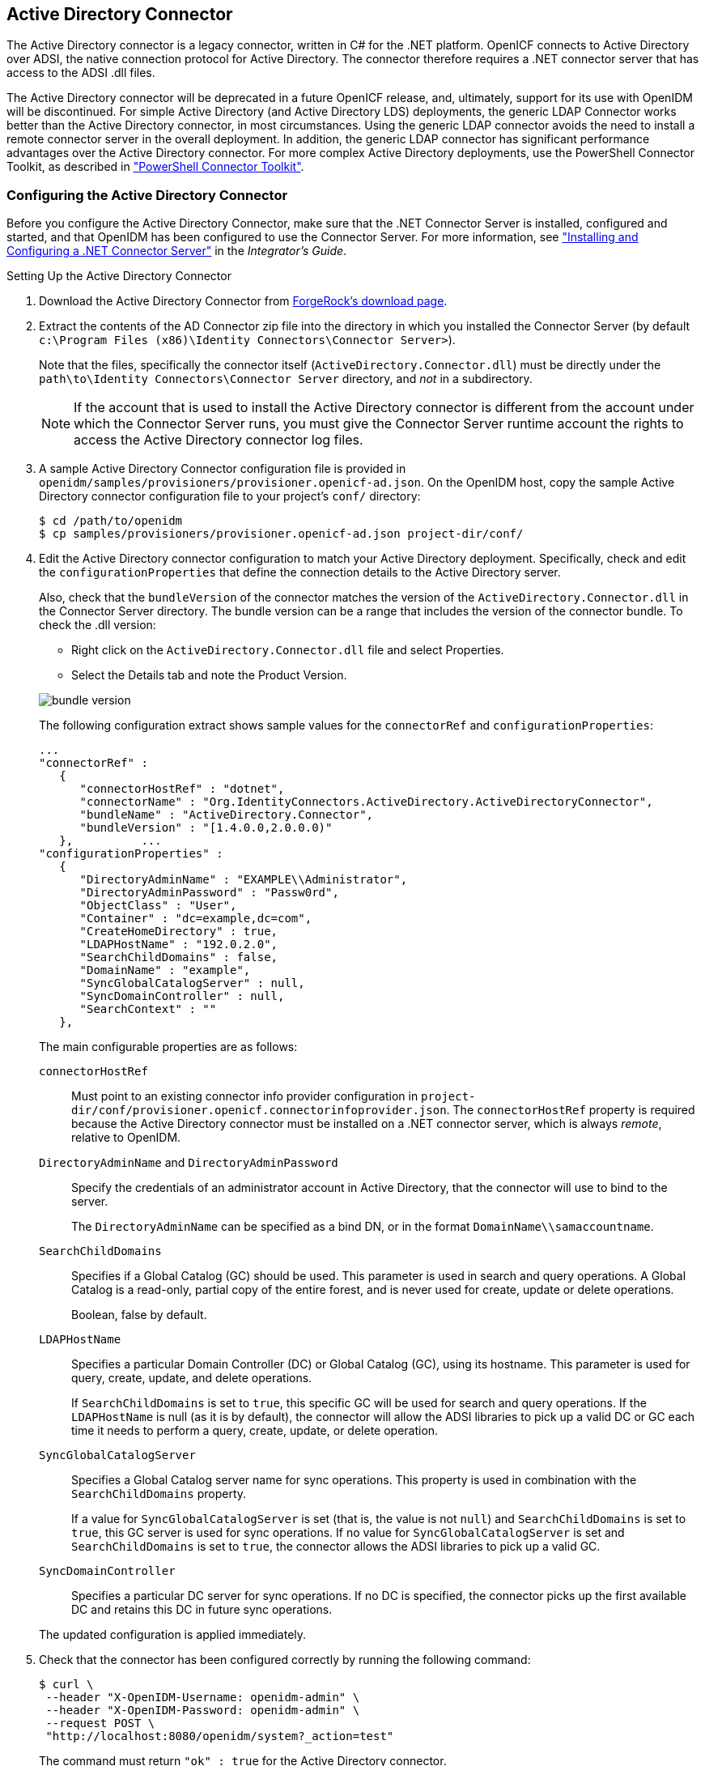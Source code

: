 ////
  The contents of this file are subject to the terms of the Common Development and
  Distribution License (the License). You may not use this file except in compliance with the
  License.
 
  You can obtain a copy of the License at legal/CDDLv1.0.txt. See the License for the
  specific language governing permission and limitations under the License.
 
  When distributing Covered Software, include this CDDL Header Notice in each file and include
  the License file at legal/CDDLv1.0.txt. If applicable, add the following below the CDDL
  Header, with the fields enclosed by brackets [] replaced by your own identifying
  information: "Portions copyright [year] [name of copyright owner]".
 
  Copyright 2017 ForgeRock AS.
  Portions Copyright 2024 3A Systems LLC.
////

:figure-caption!:
:example-caption!:
:table-caption!:


[#chap-ad]
== Active Directory Connector

The Active Directory connector is a legacy connector, written in C# for the .NET platform. OpenICF connects to Active Directory over ADSI, the native connection protocol for Active Directory. The connector therefore requires a .NET connector server that has access to the ADSI .dll files.

The Active Directory connector will be deprecated in a future OpenICF release, and, ultimately, support for its use with OpenIDM will be discontinued. For simple Active Directory (and Active Directory LDS) deployments, the generic LDAP Connector works better than the Active Directory connector, in most circumstances. Using the generic LDAP connector avoids the need to install a remote connector server in the overall deployment. In addition, the generic LDAP connector has significant performance advantages over the Active Directory connector. For more complex Active Directory deployments, use the PowerShell Connector Toolkit, as described in xref:chap-powershell.adoc#chap-powershell["PowerShell Connector Toolkit"].

[#ad-connector-config]
=== Configuring the Active Directory Connector

Before you configure the Active Directory Connector, make sure that the .NET Connector Server is installed, configured and started, and that OpenIDM has been configured to use the Connector Server. For more information, see xref:../integrators-guide/index.adoc["Installing and Configuring a .NET Connector Server"] in the __Integrator's Guide__.

[#d8013e16273]
.Setting Up the Active Directory Connector
====

. Download the Active Directory Connector from link:https://forgerock.org/downloads/[ForgeRock's download page, window=\_blank].

. Extract the contents of the AD Connector zip file into the directory in which you installed the Connector Server (by default `c:\Program Files (x86)\Identity Connectors\Connector Server>`).
+
Note that the files, specifically the connector itself (`ActiveDirectory.Connector.dll`) must be directly under the `path\to\Identity Connectors\Connector Server` directory, and __not__ in a subdirectory.
+

[NOTE]
======
If the account that is used to install the Active Directory connector is different from the account under which the Connector Server runs, you must give the Connector Server runtime account the rights to access the Active Directory connector log files.
======

. A sample Active Directory Connector configuration file is provided in `openidm/samples/provisioners/provisioner.openicf-ad.json`. On the OpenIDM host, copy the sample Active Directory connector configuration file to your project's `conf/` directory:
+

[source, console]
----
$ cd /path/to/openidm
$ cp samples/provisioners/provisioner.openicf-ad.json project-dir/conf/
----

. Edit the Active Directory connector configuration to match your Active Directory deployment.
Specifically, check and edit the `configurationProperties` that define the connection details to the Active Directory server.
+
Also, check that the `bundleVersion` of the connector matches the version of the `ActiveDirectory.Connector.dll` in the Connector Server directory. The bundle version can be a range that includes the version of the connector bundle. To check the .dll version:
+
[open]
========
* Right click on the `ActiveDirectory.Connector.dll` file and select Properties.
* Select the Details tab and note the Product Version.
========
+
image::images/bundle-version.png[]
+
The following configuration extract shows sample values for the `connectorRef` and `configurationProperties`:

+
[source]
----
...
"connectorRef" :
   {
      "connectorHostRef" : "dotnet",
      "connectorName" : "Org.IdentityConnectors.ActiveDirectory.ActiveDirectoryConnector",
      "bundleName" : "ActiveDirectory.Connector",
      "bundleVersion" : "[1.4.0.0,2.0.0.0)"
   },          ...
"configurationProperties" :
   {
      "DirectoryAdminName" : "EXAMPLE\\Administrator",
      "DirectoryAdminPassword" : "Passw0rd",
      "ObjectClass" : "User",
      "Container" : "dc=example,dc=com",
      "CreateHomeDirectory" : true,
      "LDAPHostName" : "192.0.2.0",
      "SearchChildDomains" : false,
      "DomainName" : "example",
      "SyncGlobalCatalogServer" : null,
      "SyncDomainController" : null,
      "SearchContext" : ""
   },
----
+
The main configurable properties are as follows:

+
--

`connectorHostRef`::
Must point to an existing connector info provider configuration in `project-dir/conf/provisioner.openicf.connectorinfoprovider.json`. The `connectorHostRef` property is required because the Active Directory connector must be installed on a .NET connector server, which is always __remote__, relative to OpenIDM.

`DirectoryAdminName` and `DirectoryAdminPassword`::
Specify the credentials of an administrator account in Active Directory, that the connector will use to bind to the server.
+
The `DirectoryAdminName` can be specified as a bind DN, or in the format `DomainName\\samaccountname`.

`SearchChildDomains`::
Specifies if a Global Catalog (GC) should be used. This parameter is used in search and query operations. A Global Catalog is a read-only, partial copy of the entire forest, and is never used for create, update or delete operations.
+
Boolean, false by default.

`LDAPHostName`::
Specifies a particular Domain Controller (DC) or Global Catalog (GC), using its hostname. This parameter is used for query, create, update, and delete operations.
+
If `SearchChildDomains` is set to `true`, this specific GC will be used for search and query operations. If the `LDAPHostName` is null (as it is by default), the connector will allow the ADSI libraries to pick up a valid DC or GC each time it needs to perform a query, create, update, or delete operation.

`SyncGlobalCatalogServer`::
Specifies a Global Catalog server name for sync operations. This property is used in combination with the `SearchChildDomains` property.
+
If a value for `SyncGlobalCatalogServer` is set (that is, the value is not `null`) and `SearchChildDomains` is set to `true`, this GC server is used for sync operations. If no value for `SyncGlobalCatalogServer` is set and `SearchChildDomains` is set to `true`, the connector allows the ADSI libraries to pick up a valid GC.

`SyncDomainController`::
Specifies a particular DC server for sync operations. If no DC is specified, the connector picks up the first available DC and retains this DC in future sync operations.

--
+
The updated configuration is applied immediately.

. Check that the connector has been configured correctly by running the following command:
+

[source, console]
----
$ curl \
 --header "X-OpenIDM-Username: openidm-admin" \
 --header "X-OpenIDM-Password: openidm-admin" \
 --request POST \
 "http://localhost:8080/openidm/system?_action=test"
----
+
The command must return `"ok" : true` for the Active Directory connector.

. The connector is now configured. To verify the configuration, perform a RESTful GET request on the remote system URL, for example:
+

[source, console]
----
$ curl \
 --header "X-OpenIDM-Username: openidm-admin" \
 --header "X-OpenIDM-Password: openidm-admin" \
 --request GET \
 "http://localhost:8080/openidm/system/ActiveDirectory/account?_queryId=query-all-ids"
----
+
This request should return the user accounts in the Active Directory server.

. (Optional)  To configure reconciliation or LiveSync between OpenIDM and Active Directory, create a synchronization configuration file (`sync.json`) in your project's `conf/` directory.
+
The synchronization configuration file defines the attribute mappings and policies that are used during reconciliation.
+
The following is a simple example of a `sync.json` file for Active Directory:
+

[source, console]
----
{
    "mappings" : [
        {
            "name" : "systemADAccounts_managedUser",
            "source" : "system/ActiveDirectory/account",
            "target" : "managed/user",
            "properties" : [
                { "source" : "cn", "target" : "displayName" },
                { "source" : "description", "target" : "description" },
                { "source" : "givenName", "target" : "givenName" },
                { "source" : "mail", "target" : "email" },
                { "source" : "sn", "target" : "familyName" },
                { "source" : "sAMAccountName", "target" : "userName" }
            ],
            "policies" : [
                { "situation" : "CONFIRMED", "action" : "UPDATE" },
                { "situation" : "FOUND", "action" : "UPDATE" },
                { "situation" : "ABSENT", "action" : "CREATE" },
                { "situation" : "AMBIGUOUS", "action" : "EXCEPTION" },
                { "situation" : "MISSING", "action" : "UNLINK" },
                { "situation" : "SOURCE_MISSING", "action" : "DELETE" },
                { "situation" : "UNQUALIFIED", "action" : "DELETE" },
                { "situation" : "UNASSIGNED", "action" : "DELETE" }
            ]
        }
    ]
}
----

. To test the synchronization, run a reconciliation operation as follows:
+

[source, console]
----
$ curl \
 --header "X-OpenIDM-Username: openidm-admin" \
 --header "X-OpenIDM-Password: openidm-admin" \
 --request POST \
 "http://localhost:8080/openidm/recon?_action=recon&mapping=systemADAccounts_managedUser"
----
+
If reconciliation is successful, the command returns a reconciliation run ID, similar to the following:
+

[source, console]
----
{"_id":"0629d920-e29f-4650-889f-4423632481ad","state":"ACTIVE"}
----

. Query the internal repository, using either a `curl` command, or the OpenIDM Admin UI, to make sure that the users in your Active Directory server were provisioned into the repository.

====


[#ad-powershell]
=== Using PowerShell Scripts With the Active Directory Connector

The Active Directory connector supports PowerShell scripting. The following example shows a simple PowerShell script that is referenced in the connector configuration and can be called over the REST interface.

[NOTE]
====
External script execution is disabled on system endpoints by default. For testing purposes, you can enable script execution over REST, on system endpoints by adding the `script` action to the system object, in the `access.js` file. For example:

[source, console]
----
$ more /path/to/openidm/script/access.js
...
{
    "pattern"   : "system/ActiveDirectory",
    "roles"     : "openidm-admin",
    "methods" : "action",
    "actions"   : "script"
},
----
Be aware that scripts passed to clients imply a security risk in production environments. If you need to expose a script for direct external invocation, it might be better to write a custom authorization function to constrain the script ID that is permitted. Alternatively, do not expose the script action for external invocation, and instead, expose a custom endpoint that can make only the desired script calls. For more information about using custom endpoints, see xref:../integrators-guide/chap-scripting.adoc#custom-endpoints["Creating Custom Endpoints to Launch Scripts"] in the __Integrator's Guide__.
====
The following PowerShell script creates a new MS SQL user with a username that is specified when the script is called. The script sets the user's password to `Passw0rd` and, optionally, gives the user a role. Save this script as `project-dir/script/createUser.ps1`:

[source, powershell]
----
if ($loginName -ne $NULL) {
  [System.Reflection.Assembly]::LoadWithPartialName('Microsoft.SqlServer.SMO') | Out-Null
  $sqlSrv = New-Object ('Microsoft.SqlServer.Management.Smo.Server') ('WIN-C2MSQ8G1TCA')

  $login = New-Object -TypeName ('Microsoft.SqlServer.Management.Smo.Login') ($sqlSrv, $loginName)
  $login.LoginType = 'SqlLogin'
  $login.PasswordExpirationEnabled = $false
  $login.Create('Passw0rd')
  #  The next two lines are optional, and to give the new login a server role, optional
  $login.AddToRole('sysadmin')
  $login.Alter()
 } else {
  $Error_Message = [string]"Required variables 'loginName' is missing!"
     Write-Error $Error_Message
     throw $Error_Message
 }
----
Now edit the Active Directory connector configuration to reference the script. Add the following section to the connector configuration file (`project-dir/conf/provisioner.openicf-ad.json`):

[source, javascript]
----
"systemActions" : [
     {
         "scriptId" : "ConnectorScriptName",
         "actions" : [
             {
                 "systemType" : ".*ActiveDirectoryConnector",
                 "actionType" : "Shell",
                 "actionSource" : "@echo off \r\n echo %loginName%\r\n"
             },
             {
                 "systemType" : ".*ActiveDirectoryConnector",
                 "actionType" : "PowerShell",
                 "actionFile" : "script/createUser.ps1"
             }
         ]
     }
 ]
----
To call the PowerShell script over the REST interface, use the following request, specifying the userName as input:

[source, console]
----
$ curl \
 --header "X-OpenIDM-Username: openidm-admin" \
 --header "X-OpenIDM-Password: openidm-admin" \
 --request POST \
 "http://localhost:8080/openidm/system/ActiveDirectory/?_action=script&scriptId=ConnectorScriptName&scriptExecuteMode=resource&loginName=myUser"
----


